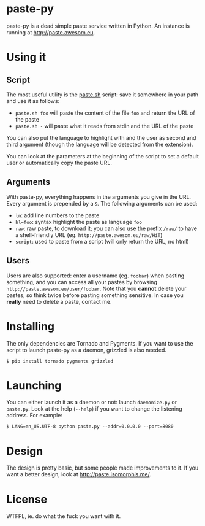 * paste-py
paste-py is a dead simple paste service written in Python. An
instance is running at [[http://paste.awesom.eu]].

* Using it
** Script
The most useful utility is the [[https://raw.github.com/acieroid/paste-py/master/paste.sh][paste.sh]] script: save it somewhere
in your path and use it as follows:
  - =paste.sh foo= will paste the content of the file =foo= and
    return the URL of the paste
  - =paste.sh -= will paste what it reads from stdin and the URL of
    the paste

You can also put the language to highlight with and the user as second
and third argument (though the language will be detected from the
extension).

You can look at the parameters at the beginning of the script to set
a default user or automatically copy the paste URL.

** Arguments
With paste-py, everything happens in the arguments you give in the
URL. Every argument is prepended by a =&=. The following arguments
can be used:
  - =ln=: add line numbers to the paste
  - =hl=foo=: syntax highlight the paste as language =foo=
  - =raw=: raw paste, to download it; you can also use the prefix
    =/raw/= to have a shell-friendly URL
    (eg. =http://paste.awesom.eu/raw/HiT=)
  - =script=: used to paste from a script (will only return the URL,
    no html)

** Users
Users are also supported: enter a username (eg. =foobar=) when pasting
something, and you can access all your pastes by browsing
=http://paste.awesom.eu/user/foobar=. Note that you *cannot* delete
your pastes, so think twice before pasting something sensitive. In
case you *really* need to delete a paste, contact me.

* Installing
The only dependencies are Tornado and Pygments. If you want to use
the script to launch paste-py as a daemon, grizzled is also needed.

#+BEGIN_SRC shell
$ pip install tornado pygments grizzled
#+END_SRC

* Launching
You can either launch it as a daemon or not: launch =daemonize.py= or
=paste.py=. Look at the help (=--help=) if you want to change the
listening address. For example:

#+BEGIN_SRC shell
$ LANG=en_US.UTF-8 python paste.py --addr=0.0.0.0 --port=8080
#+END_SRC

* Design
The design is pretty basic, but some people made improvements to
it. If you want a better design, look at [[http://paste.isomorphis.me/]].

* License
WTFPL, ie. do what the fuck you want with it.
